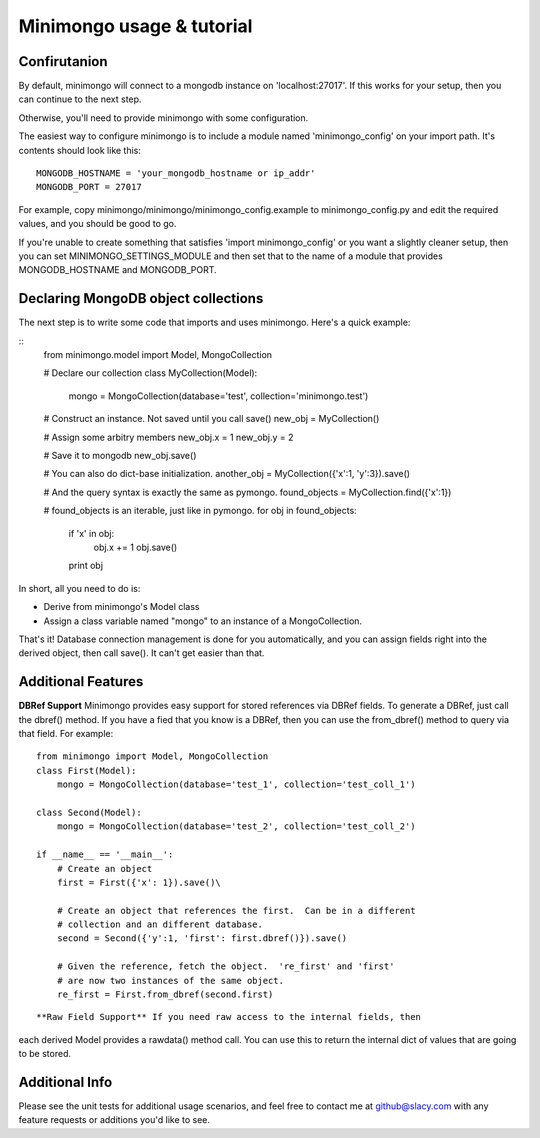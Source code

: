 Minimongo usage & tutorial
==========================

Confirutanion
-------------

By default, minimongo will connect to a mongodb instance on
'localhost:27017'.  If this works for your setup, then you can continue to
the next step.

Otherwise, you'll need to provide minimongo with some configuration.

The easiest way to configure minimongo is to include a module named
'minimongo_config' on your import path.  It's contents should look like
this:
::
    MONGODB_HOSTNAME = 'your_mongodb_hostname or ip_addr'
    MONGODB_PORT = 27017
::

For example, copy minimongo/minimongo/minimongo_config.example to
minimongo_config.py and edit the required values, and you should be good to
go.

If you're unable to create something that satisfies 'import
minimongo_config' or you want a slightly cleaner setup, then you can set
MINIMONGO_SETTINGS_MODULE and then set that to the name of a module that
provides MONGODB_HOSTNAME and MONGODB_PORT.

Declaring MongoDB object collections
------------------------------------

The next step is to write some code that imports and uses minimongo.  Here's
a quick example:

::
    from minimongo.model import Model, MongoCollection

    # Declare our collection
    class MyCollection(Model):
        mongo = MongoCollection(database='test', collection='minimongo.test')

    # Construct an instance.  Not saved until you call save()
    new_obj = MyCollection()

    # Assign some arbitry members
    new_obj.x = 1
    new_obj.y = 2

    # Save it to mongodb
    new_obj.save()

    # You can also do dict-base initialization.
    another_obj = MyCollection({'x':1, 'y':3}).save()

    # And the query syntax is exactly the same as pymongo.
    found_objects = MyCollection.find({'x':1})

    # found_objects is an iterable, just like in pymongo.
    for obj in found_objects:
        if 'x' in obj:
          obj.x += 1
          obj.save()
        print obj
::

In short, all you need to do is:

* Derive from minimongo's Model class
* Assign a class variable named "mongo" to an instance of a MongoCollection.

That's it!  Database connection management is done for you automatically,
and you can assign fields right into the derived object, then call save().
It can't get easier than that.

Additional Features
-------------------

**DBRef Support** Minimongo provides easy support for stored references via DBRef fields.  To generate a DBRef, just call the dbref() method.  If you have a fied that you know is a DBRef, then you can use the from_dbref() method to query via that field.  For example:
::
    from minimongo import Model, MongoCollection
    class First(Model):
        mongo = MongoCollection(database='test_1', collection='test_coll_1')

    class Second(Model):
        mongo = MongoCollection(database='test_2', collection='test_coll_2')

    if __name__ == '__main__':
        # Create an object
        first = First({'x': 1}).save()\

        # Create an object that references the first.  Can be in a different
        # collection and an different database.
        second = Second({'y':1, 'first': first.dbref()}).save()

        # Given the reference, fetch the object.  're_first' and 'first'
        # are now two instances of the same object.
        re_first = First.from_dbref(second.first)
::

**Raw Field Support** If you need raw access to the internal fields, then
each derived Model provides a rawdata() method call.  You can use this to
return the internal dict of values that are going to be stored.

Additional Info
---------------

Please see the unit tests for additional usage scenarios, and feel free to
contact me at github@slacy.com with any feature requests or additions you'd
like to see.
